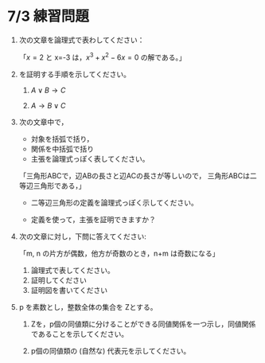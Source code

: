#+startup: indent show2levels
#+title:
#+author masayuki

* 7/3 練習問題


1. 次の文章を論理式で表わしてください：

   「\( x=2 \) と x=-3 は，\( x^3 +x^2-6x=0 \) の解である。」

2. を証明する手順を示してください。
   1. \( A \vee B  \longrightarrow C \)

   2. \( A \longrightarrow B \vee C  \)
   
3. 次の文章中で，
   - 対象を括弧で括り，
   - 関係を中括弧で括り
   - 主張を論理式っぽく表してください。

   「三角形ABCで，辺ABの長さと辺ACの長さが等しいので，
     三角形ABCは二等辺三角形である，」

   - 二等辺三角形の定義を論理式っぽく示してください。

   - 定義を使って，主張を証明できますか？

4. 次の文章に対し，下問に答えてください:

   「m, n の片方が偶数，他方が奇数のとき，n+m は奇数になる」

   1. 論理式で表してください。
   2. 証明してください
   3. 証明図を書いてください

5. p を素数とし，整数全体の集合を Zとする。

   1. Zを，p個の同値類に分けることができる同値関係を一つ示し，同値関係
      であることを示してください。

   2. p個の同値類の (自然な) 代表元を示してください。


